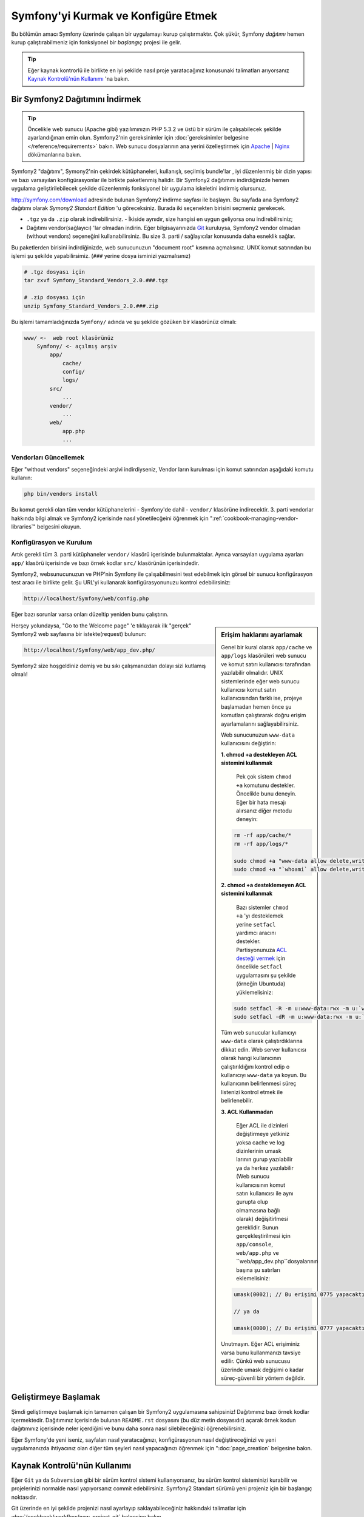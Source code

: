 .. index::
   single: Kurulum

Symfony'yi Kurmak ve Konfigüre Etmek
=====================================

Bu bölümün amacı Symfony üzerinde çalışan bir uygulamayı kurup çalıştırmaktır.
Çok şükür, Symfony *dağıtımı* hemen kurup çalıştırabilmeniz için fonksiyonel 
bir *başlangıç* projesi ile gelir. 

.. tip::

    Eğer kaynak kontrorlü ile birlikte en iyi şekilde  nasıl proje yaratacağınız 
    konusunaki talimatları arıyorsanız `Kaynak Kontrolü'nün Kullanımı`_ 'na
    bakın.

Bir Symfony2 Dağıtımını İndirmek
---------------------------------

.. tip::

    Öncelikle web sunucu (Apache gibi) yazılımınızın PHP 5.3.2 ve üstü 
    bir sürüm ile çalışabilecek şekilde ayarlandığınan emin olun. 
    Symfony2'nin gereksinimler için 
    :doc:`gereksinimler belgesine </reference/requirements>`  bakın.
    Web sunucu dosyalarının ana yerini özelleştirmek için  `Apache`_ | `Nginx`_ 
    dökümanlarına bakın.


Symfony2 "dağıtımı", Symony2'nin çekirdek kütüphaneleri, kullanışlı, seçilmiş bundle'lar , 
iyi düzenlenmiş bir dizin yapısı ve bazı varsayılan konfigürasyonlar ile birlikte paketlenmiş halidir.
Bir Symfony2 dağıtımını indirdiğinizde hemen uygulama geliştirilebilecek şekilde düzenlenmiş
fonksiyonel bir uygulama iskeletini indirmiş olursunuz.

`http://symfony.com/download`_ adresinde bulunan Symfony2 indirme sayfası
ile başlayın. Bu sayfada ana Symfony2 dağıtımı olarak *Symony2 Standart Edition* 'u
göreceksiniz. Burada iki seçenekten birisini seçmeniz gerekecek.

* ``.tgz`` ya da  ``.zip`` olarak indirebilirsiniz. - İkiside aynıdır, size
  hangisi en uygun geliyorsa onu indirebilirsiniz;

* Dağıtımı vendor(sağlayıcı) 'lar olmadan indirin. Eğer bilgisayarınızda 
  `Git`_  kuruluysa, Symfony2 vendor olmadan (without vendors) seçeneğini
  kullanabilirsiniz. Bu size 3. parti / sağlayıcılar konusunda daha esneklik
  sağlar.
  
Bu paketlerden birisini indirdiğinizde, web sunucunuzun "document root" 
kısmına açmalısınız. UNIX komut satırından bu işlemi şu şekilde yapabilirsimiz.
(``###`` yerine dosya isminizi yazmalısınız)

.. code-block:: bash

    # .tgz dosyası için
    tar zxvf Symfony_Standard_Vendors_2.0.###.tgz

    # .zip dosyası için
    unzip Symfony_Standard_Vendors_2.0.###.zip

Bu işlemi tamamladığınızda ``Symfony/`` adında ve şu şekilde gözüken 
bir klasörünüz olmalı:

.. code-block:: text

    www/ <-  web root klasörünüz
        Symfony/ <- açılmış arşiv
            app/
                cache/
                config/
                logs/
            src/
                ...
            vendor/
                ...
            web/
                app.php
                ...

Vendorları Güncellemek
~~~~~~~~~~~~~~~~~~~~~~~

Eğer "without vendors" seçeneğindeki arşivi indirdiyseniz, Vendor
ların kurulması için komut satırından aşağıdaki komutu  kullanın:

.. code-block:: bash

    php bin/vendors install

Bu komut gerekli olan tüm vendor kütüphanelerini - Symfony'de dahil -  
``vendor/`` klasörüne indirecektir. 3. parti vendorlar hakkında
bilgi almak ve Symfony2 içerisinde nasıl yönetilecğeini öğrenmek için 
":ref:`cookbook-managing-vendor-libraries`" belgesini okuyun.


Konfigürasyon ve Kurulum
~~~~~~~~~~~~~~~~~~~~~~~
Artık gerekli tüm 3. parti kütüphaneler ``vendor/`` klasörü içerisinde
bulunmaktalar. Ayrıca varsayılan uygulama ayarları ``app/`` klasörü içerisinde
ve bazı örnek kodlar ``src/`` klasörünün içerisindedir.

Symfony2, websunucunuzun ve PHP'nin Symfony ile çalışabilmesini test 
edebilmek için görsel bir sunucu konfigürasyon test aracı ile birlikte gelir.
Şu URL'yi kullanarak konfigürasyonunuzu kontrol edebilirsiniz:

.. code-block:: text

    http://localhost/Symfony/web/config.php

Eğer bazı sorunlar varsa onları düzeltip yeniden bunu çalıştırın.

.. sidebar:: Erişim haklarını ayarlamak

    Genel bir kural olarak ``app/cache`` ve ``app/logs`` klasörüleri web
    sunucu ve komut satırı kullanıcısı tarafından yazılabilir olmalıdır.
    UNIX sistemlerinde eğer web sunucu kullanıcısı komut satırı kullanıcısından
    farklı ise, projeye başlamadan hemen önce şu komutları çalıştırarak 
    doğru erişim ayarlamalarını sağlayabilirsiniz.
    
    Web sunucunuzun ``www-data`` kullanıcısını değiştirin:

    **1. chmod +a destekleyen ACL sistemini kullanmak**
	
	Pek çok sistem ``chmod +a`` komutunu destekler. Öncelikle bunu deneyin.
	Eğer bir hata mesajı alırsanız diğer metodu deneyin:
	
    .. code-block:: bash

        rm -rf app/cache/*
        rm -rf app/logs/*

        sudo chmod +a "www-data allow delete,write,append,file_inherit,directory_inherit" app/cache app/logs
        sudo chmod +a "`whoami` allow delete,write,append,file_inherit,directory_inherit" app/cache app/logs

    **2. chmod +a desteklemeyen ACL sistemini kullanmak**
	
	Bazı sistemler ``chmod +a`` 'yı desteklemek yerine ``setfacl`` yardımcı
	aracını destekler. Partisyonunuza `ACL desteği vermek`_ için öncelikle 
	``setfacl`` uygulamasını şu şekilde (örneğin Ubuntuda) yüklemelisiniz:

    .. code-block:: bash

        sudo setfacl -R -m u:www-data:rwx -m u:`whoami`:rwx app/cache app/logs
        sudo setfacl -dR -m u:www-data:rwx -m u:`whoami`:rwx app/cache app/logs

	
    Tüm web sunucular kullanıcıyı ``www-data`` olarak  çalıştırdıklarına 
    dikkat edin. Web server kullanıcısı olarak hangi kullanıcının
    çalıştırıldığını kontrol edip o kullanıcıyı ``www-data`` ya koyun.
    Bu kullanıcının belirlenmesi süreç listenizi kontrol etmek ile belirlenebilir.

    **3. ACL Kullanmadan**
	
	Eğer ACL ile dizinleri değiştirmeye yetkiniz yoksa cache ve log dizinlerinin
	umask larının gurup yazılabilir ya da herkez yazılabilir (Web sunucu
	kullanıcısının komut satırı kullanıcısı ile aynı gurupta olup olmamasına
	bağlı olarak) değişitirlmesi gereklidir.
	Bunun gerçekleştirilmesi için ``app/console``, ``web/app.php`` ve 
	``web/app_dev.php``dosyalarının başına şu satırları eklemelisiniz:

    .. code-block:: php

        umask(0002); // Bu erişimi 0775 yapacaktır.

        // ya da

        umask(0000); // Bu erişimi 0777 yapacaktır.

    Unutmayın. Eğer ACL erişiminiz varsa bunu kullanmanızı tavsiye edilir.
    Çünkü web sunucusu üzerinde umask değişimi o kadar süreç-güvenli bir yöntem
    değildir.


Herşey yolundaysa, "Go to the Welcome page" 'e tıklayarak ilk "gerçek" 
Symfony2 web sayfasına bir istekte(request) bulunun:

.. code-block:: text

    http://localhost/Symfony/web/app_dev.php/

Symfony2 size hoşgeldiniz demiş ve bu sıkı çalışmanızdan dolayı sizi
kutlamış olmalı!

.. image:: /images/quick_tour/welcome.jpg

Geliştirmeye Başlamak
---------------------
Şimdi geliştirmeye başlamak için tamamen çalışan bir Symfony2 uygulamasına
sahipsiniz! Dağıtımınız bazı örnek kodlar içermektedir. Dağıtımınız 
içerisinde bulunan ``README.rst`` dosyasını (bu düz metin dosyasıdır) 
açarak örnek kodun dağıtımınız içerisinde neler içerdiğini ve bunu daha 
sonra nasıl silebileceğinizi öğrenebilirsiniz.

Eğer Symfony'de yeni iseniz, sayfaları nasıl yaratacağınızı, konfigürasyonun 
nasıl değiştireceğinizi ve yeni uygulamanızda ihtiyacınız olan diğer tüm
şeyleri nasıl yapacağınızı öğrenmek için ":doc:`page_creation` belgesine
bakın.

Kaynak Kontrolü'nün Kullanımı
-----------------------------
Eğer ``Git`` ya da ``Subversion`` gibi bir sürüm kontrol sistemi kullanıyorsanız,
bu sürüm kontrol sisteminizi kurabilir ve projelerinizi normalde nasıl yapıyorsanız
commit edebilirsiniz. Symfony2 Standart sürümü yeni projeniz için bir başlangıç
noktasıdır.

Git üzerinde en iyi şekilde projenizi nasıl ayarlayıp saklayabileceğiniz
hakkındaki talimatlar için :doc:`/cookbook/workflow/new_project_git` belgesine
bakın.

``vendor/`` Klasörünü Yok Saymak
~~~~~~~~~~~~~~~~~~~~~~~~~~~~~~~~~~
Eğer indirdiğiniz arşiv dosyası *without vendors* ise güvenli bir şekilde
``vendor/`` klasörünü silebilir ve kaynak kontrolüne dahil etmeyebilirsiniz.
``Git`` ile bunu yapmak için ``.gitignore`` dosyasına şunu eklemeniz yeterlidir:

.. code-block:: text

    vendor/

Şimdi vendor klasörü kaynak kontrolünde commit edilmeyecek. Bu güzel (aslında harika!).
Çünkü ne zaman birisi projenizi kopyalasa ya da projenize check out yapsa basitçe
``php bin/vendors install`` betiğini çalıştırarak kendisine gerekli vendor'ları
alabilir.

.. _`ACL desteği vermek`: https://help.ubuntu.com/community/FilePermissionsACLs
.. _`http://symfony.com/download`: http://symfony.com/download
.. _`Git`: http://git-scm.com/
.. _`GitHub Bootcamp`: http://help.github.com/set-up-git-redirect
.. _`Apache`: http://httpd.apache.org/docs/current/mod/core.html#documentroot
.. _`Nginx`: http://wiki.nginx.org/Symfony

